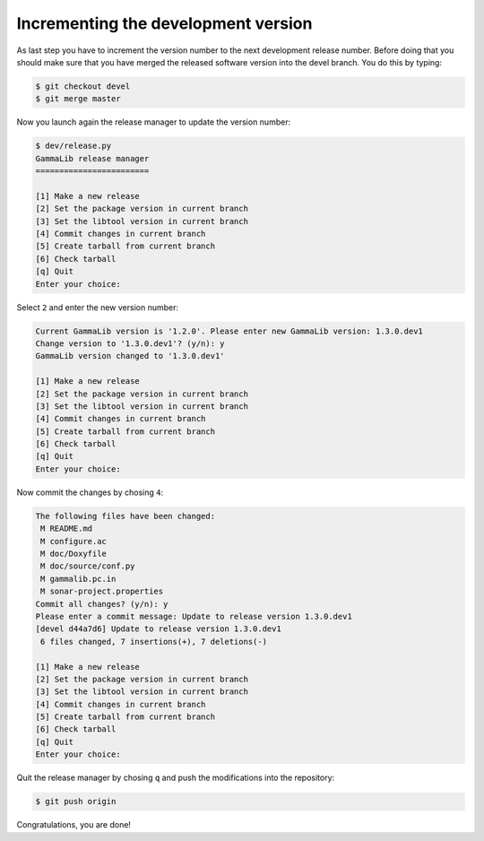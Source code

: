 .. _dev_releasing_merge:

Incrementing the development version
====================================

As last step you have to increment the version number to the next
development release number. Before doing that you should make sure that you
have merged the released software version into the devel branch. You do this
by typing:

.. code-block:: bash

   $ git checkout devel
   $ git merge master

Now you launch again the release manager to update the version number:

.. code-block:: bash

   $ dev/release.py
   GammaLib release manager
   ========================

   [1] Make a new release
   [2] Set the package version in current branch
   [3] Set the libtool version in current branch
   [4] Commit changes in current branch
   [5] Create tarball from current branch
   [6] Check tarball
   [q] Quit
   Enter your choice:

Select ``2`` and enter the new version number:

.. code-block:: bash

   Current GammaLib version is '1.2.0'. Please enter new GammaLib version: 1.3.0.dev1
   Change version to '1.3.0.dev1'? (y/n): y
   GammaLib version changed to '1.3.0.dev1'

   [1] Make a new release
   [2] Set the package version in current branch
   [3] Set the libtool version in current branch
   [4] Commit changes in current branch
   [5] Create tarball from current branch
   [6] Check tarball
   [q] Quit
   Enter your choice:

Now commit the changes by chosing ``4``:

.. code-block:: bash

   The following files have been changed:
    M README.md
    M configure.ac
    M doc/Doxyfile
    M doc/source/conf.py
    M gammalib.pc.in
    M sonar-project.properties
   Commit all changes? (y/n): y
   Please enter a commit message: Update to release version 1.3.0.dev1
   [devel d44a7d6] Update to release version 1.3.0.dev1
    6 files changed, 7 insertions(+), 7 deletions(-)

   [1] Make a new release
   [2] Set the package version in current branch
   [3] Set the libtool version in current branch
   [4] Commit changes in current branch
   [5] Create tarball from current branch
   [6] Check tarball
   [q] Quit
   Enter your choice:

Quit the release manager by chosing ``q`` and push the modifications into
the repository:

.. code-block:: bash

   $ git push origin

Congratulations, you are done!
